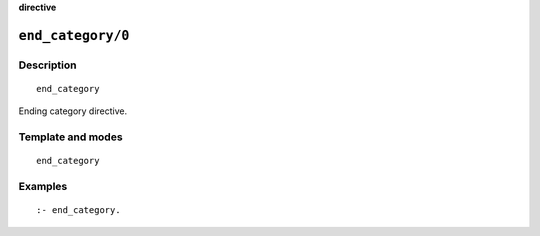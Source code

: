 ..
   This file is part of Logtalk <https://logtalk.org/>
   SPDX-FileCopyrightText: 1998-2025 Paulo Moura <pmoura@logtalk.org>
   SPDX-License-Identifier: Apache-2.0

   Licensed under the Apache License, Version 2.0 (the "License");
   you may not use this file except in compliance with the License.
   You may obtain a copy of the License at

       http://www.apache.org/licenses/LICENSE-2.0

   Unless required by applicable law or agreed to in writing, software
   distributed under the License is distributed on an "AS IS" BASIS,
   WITHOUT WARRANTIES OR CONDITIONS OF ANY KIND, either express or implied.
   See the License for the specific language governing permissions and
   limitations under the License.


.. rst-class:: align-right

**directive**

.. index:: pair: end_category/0; Directive
.. _directives_end_category_0:

``end_category/0``
==================

Description
-----------

::

   end_category

Ending category directive.

Template and modes
------------------

::

   end_category

Examples
--------

::

   :- end_category.

.. seealso::

   :ref:`directives_category_1_4`
